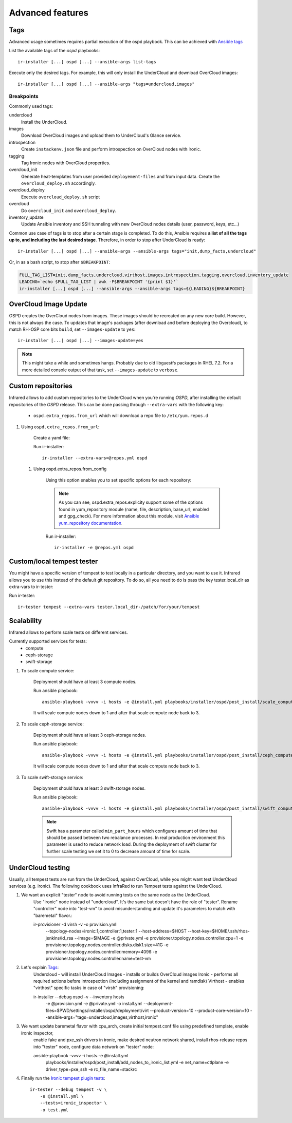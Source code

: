 .. highlight:: plain

Advanced features
=================

Tags
^^^^

Advanced usage sometimes requires partial execution of the ospd playbook. This can be achieved with
`Ansible tags <http://docs.ansible.com/ansible/playbooks_tags.html>`_

List the available tags of the `ospd` playbooks::

    ir-installer [...] ospd [...] --ansible-args list-tags

Execute only the desired tags. For example, this will only install the UnderCloud and download OverCloud images::

    ir-installer [...] ospd [...] --ansible-args "tags=undercloud,images"


Breakpoints
-----------
Commonly used tags:

undercloud
    Install the UnderCloud.
images
    Download OverCloud images and upload them to UnderCloud's Glance service.
introspection
    Create ``instackenv.json`` file and perform introspection on OverCloud nodes with Ironic.
tagging
    Tag Ironic nodes with OverCloud properties.
overcloud_init
    Generate heat-templates from user provided ``deployement-files`` and from input data.
    Create the ``overcloud_deploy.sh`` accordingly.
overcloud_deploy
    Execute ``overcloud_deploy.sh`` script
overcloud
    Do ``overcloud_init`` and ``overcloud_deploy``.
inventory_update
    Update Ansible inventory and SSH tunneling with new OverCloud nodes details (user, password, keys, etc...)

Common use case of tags is to stop after a certain stage is completed.
To do this, Ansible requires **a list of all the tags up to, and including the last desired stage**.
Therefore, in order to stop after UnderCloud is ready::

  ir-installer [...] ospd [...] --ansible-args --ansible-args tags="init,dump_facts,undercloud"

Or, in as a bash script, to stop after ``$BREAKPOINT``:

.. code-block:: bash

  FULL_TAG_LIST=init,dump_facts,undercloud,virthost,images,introspection,tagging,overcloud,inventory_update
  LEADING=`echo $FULL_TAG_LIST | awk -F$BREAKPOINT '{print $1}'`
  ir-installer [...] ospd [...] --ansible-args --ansible-args tags=${LEADING}${BREAKPOINT}


OverCloud Image Update
^^^^^^^^^^^^^^^^^^^^^^

OSPD creates the OverCloud nodes from images. These images should be recreated on any new core build.
However, this is not always the case. To updates that image's packages
(after download and before deploying the Overcloud),  to match RH-OSP core bits ``build``,
set ``--images-update`` to ``yes``::

  ir-installer [...] ospd [...] --images-update=yes

.. note:: This might take a while and sometimes hangs. Probably due to old libguestfs packages in RHEL 7.2.
 For a more detailed console output of that task, set ``--images-update`` to ``verbose``.

Custom repositories
^^^^^^^^^^^^^^^^^^^

Infrared allows to add custom repositories to the UnderCloud when you're running `OSPD`, after installing the default repositories of the `OSPD` release.
This can be done passing through ``--extra-vars`` with the following key:
    * ``ospd.extra_repos.from_url`` which will download a repo file to ``/etc/yum.repos.d``
..    * ospd.extra_repos.from_config which will setup a repo using the ansible yum_repository module

.. .. note:: Since both options hold a list, you must create a yaml file in both cases to pass in the extra-vars option.

#. Using ``ospd.extra_repos.from_url``:

    Create a yaml file:

    .. code-block:: yaml
       :caption: repos.yml

        ---
        installer:
           extra_repos:
               from_url:
                   - http://yoururl.com/repofile1.repo
                   - http://yoururl.com/repofile2.repo

    Run ir-installer::

        ir-installer --extra-vars=@repos.yml ospd


  #. Using ospd.extra_repos.from_config

      Using this option enables you to set specific options for each repository:

      .. code-block:: plain
         :caption: repos.yml

          ---
          installer:
             extra_repos:
                 from_config:
                     - { name: my_repo1, file: my_repo1.file, description: my repo1, base_url: http://myurl.com/my_repo1, enabled: 0, gpg_check: 0 }
                     - { name: my_repo2, file: my_repo2.file, description: my repo2, base_url: http://myurl.com/my_repo2, enabled: 0, gpg_check: 0 }
          ...

      .. note:: As you can see, ospd.extra_repos.explicity support some of the options found in yum_repository module (name, file, description, base_url, enabled and gpg_check). For more information about this module, visit `Ansible yum_repository documentation <https://docs.ansible.com/ansible/yum_repository_module.html>`_.

      Run ir-installer::

          ir-installer -e @repos.yml ospd


Custom/local tempest tester
^^^^^^^^^^^^^^^^^^^^^^^^^^^

You might have a specific version of tempest to test locally in a particular directory, and you want to use it.
Infrared allows you to use this instead of the default git repository. To do so, all you need to do is pass the key tester.local_dir as extra-vars to ir-tester:

Run ir-tester::

    ir-tester tempest --extra-vars tester.local_dir-/patch/for/your/tempest


Scalability
^^^^^^^^^^^

Infrared allows to perform scale tests on different services.

Currently supported services for tests:
    * compute
    * ceph-storage
    * swift-storage

#. To scale compute service:

    Deployment should have at least 3 compute nodes.

    Run ansible playbook::

        ansible-playbook -vvvv -i hosts -e @install.yml playbooks/installer/ospd/post_install/scale_compute.yml

    It will scale compute nodes down to 1 and after that scale compute node back to 3.

#. To scale ceph-storage service:

    Deployment should have at least 3 ceph-storage nodes.

    Run ansible playbook::

        ansible-playbook -vvvv -i hosts -e @install.yml playbooks/installer/ospd/post_install/ceph_compute.yml

    It will scale compute nodes down to 1 and after that scale compute node back to 3.

#. To scale swift-storage service:

    Deployment should have at least 3 swift-storage nodes.

    Run ansible playbook::

            ansible-playbook -vvvv -i hosts -e @install.yml playbooks/installer/ospd/post_install/swift_compute.yml

    .. note:: Swift has a parameter called ``min_part_hours`` which configures amount of time that should be passed between two rebalance processes. In real production environment this parameter is used to reduce network load. During the deployment of swift cluster for further scale testing we set it to 0 to decrease amount of time for scale.

UnderCloud testing
^^^^^^^^^^^^^^^^^^

Usually, all tempest tests are run from the UnderCloud, against OverCloud, while you might want test UnderCloud services (e.g. ironic).
The following cookbook uses InfraRed to run Tempest tests against the UnderCloud.

#. We want an explicit "tester" node to avoid running tests on the same node as the UnderCloud.
    Use "ironic" node instead of "undercloud". It's the same but doesn't have the role of "tester".
    Rename "controller" node into "test-vm" to avoid misunderstanding and update it's parameters to match with "baremetal" flavor.::

    ir-provisioner -d virsh -v -o provision.yml \
        --topology-nodes=ironic:1,controller:1,tester:1 \
        --host-address=$HOST \
        --host-key=$HOME/.ssh/rhos-jenkins/id_rsa \
        --image=$IMAGE \
        -e @private.yml \
        -e provisioner.topology.nodes.controller.cpu=1 \
        -e provisioner.topology.nodes.controller.disks.disk1.size=41G \
        -e provisioner.topology.nodes.controller.memory=4096 \
        -e provisioner.topology.nodes.controller.name=test-vm

#. Let's explain `Tags`_:
    Undercloud - will install UnderCloud
    Images - installs or builds OverCloud images
    Ironic - performs all required actions before introspection (including assignment of the kernel and ramdisk)
    Virthost - enables "virthost" specific tasks in case of "virsh" provisioning::

    ir-installer --debug ospd -v --inventory hosts \
        -e @provision.yml \
        -e @private.yml \
        -o install.yml \
        --deployment-files=$PWD/settings/installer/ospd/deployment/virt \
        --product-version=10 \
        --product-core-version=10 \
        --ansible-args="tags=undercloud,images,virthost,ironic"

#. We want update baremetal flavor with cpu_arch, create initial tempest.conf file using predefined template, enable ironic inspector,
    enable fake and pxe_ssh drivers in ironic, make desired neutron network shared, install rhos-release repos into "tester" node,
    configure data network on "tester" node::

    ansible-playbook -vvvv -i hosts -e @install.yml \
        playbooks/installer/ospd/post_install/add_nodes_to_ironic_list.yml \
        -e net_name=ctlplane \
        -e driver_type=pxe_ssh \
        -e rc_file_name=stackrc

#. Finally run the `Ironic tempest plugin tests <https://github.com/openstack/ironic-inspector/tree/master/ironic_inspector/test/inspector_tempest_plugin>`_::

    ir-tester --debug tempest -v \
        -e @install.yml \
        --tests=ironic_inspector \
        -o test.yml

